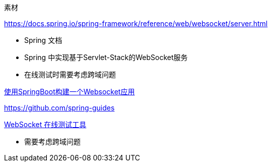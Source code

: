 
素材


https://docs.spring.io/spring-framework/reference/web/websocket/server.html

* Spring 文档
* Spring 中实现基于Servlet-Stack的WebSocket服务
* 在线测试时需要考虑跨域问题

https://www.javainuse.com/spring/boot-websocket[使用SpringBoot构建一个Websocket应用]


https://github.com/spring-guides


http://wstool.js.org/[WebSocket 在线测试工具]

* 需要考虑跨域问题
